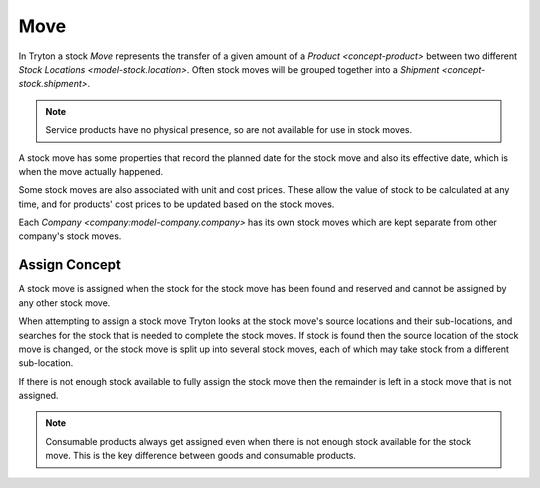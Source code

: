 .. _model-stock.move:

Move
====

In Tryton a stock *Move* represents the transfer of a given amount of a
`Product <concept-product>` between two different
`Stock Locations <model-stock.location>`.
Often stock moves will be grouped together into a
`Shipment <concept-stock.shipment>`.

.. note::

   Service products have no physical presence, so are not available for
   use in stock moves.

A stock move has some properties that record the planned date for the stock
move and also its effective date, which is when the move actually happened.

Some stock moves are also associated with unit and cost prices.
These allow the value of stock to be calculated at any time, and for products'
cost prices to be updated based on the stock moves.

Each `Company <company:model-company.company>` has its own stock moves which
are kept separate from other company's stock moves.

.. seealso::

   The stock moves can be listed by opening the main menu item:

      |Inventory & Stock --> Moves|__

      .. |Inventory & Stock --> Moves| replace:: :menuselection:`Inventory & Stock --> Moves`
      __ https://demo.tryton.org/model/stock.move

.. _concept-stock.move.assign:

Assign Concept
--------------

A stock move is assigned when the stock for the stock move has been found
and reserved and cannot be assigned by any other stock move.

When attempting to assign a stock move Tryton looks at the stock move's source
locations and their sub-locations, and searches for the stock that is needed
to complete the stock moves.
If stock is found then the source location of the stock move is changed,
or the stock move is split up into several stock moves, each of which may
take stock from a different sub-location.

If there is not enough stock available to fully assign the stock move then the
remainder is left in a stock move that is not assigned.

.. note::

   Consumable products always get assigned even when there is not enough
   stock available for the stock move.
   This is the key difference between goods and consumable products.
